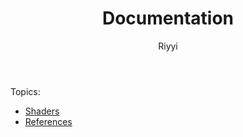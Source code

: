 #+TITLE: Documentation
#+AUTHOR: Riyyi
#+LANGUAGE: en
#+OPTIONS: toc:nil

Topics:

- [[./shaders.org][Shaders]]
- [[./references.org][References]]
